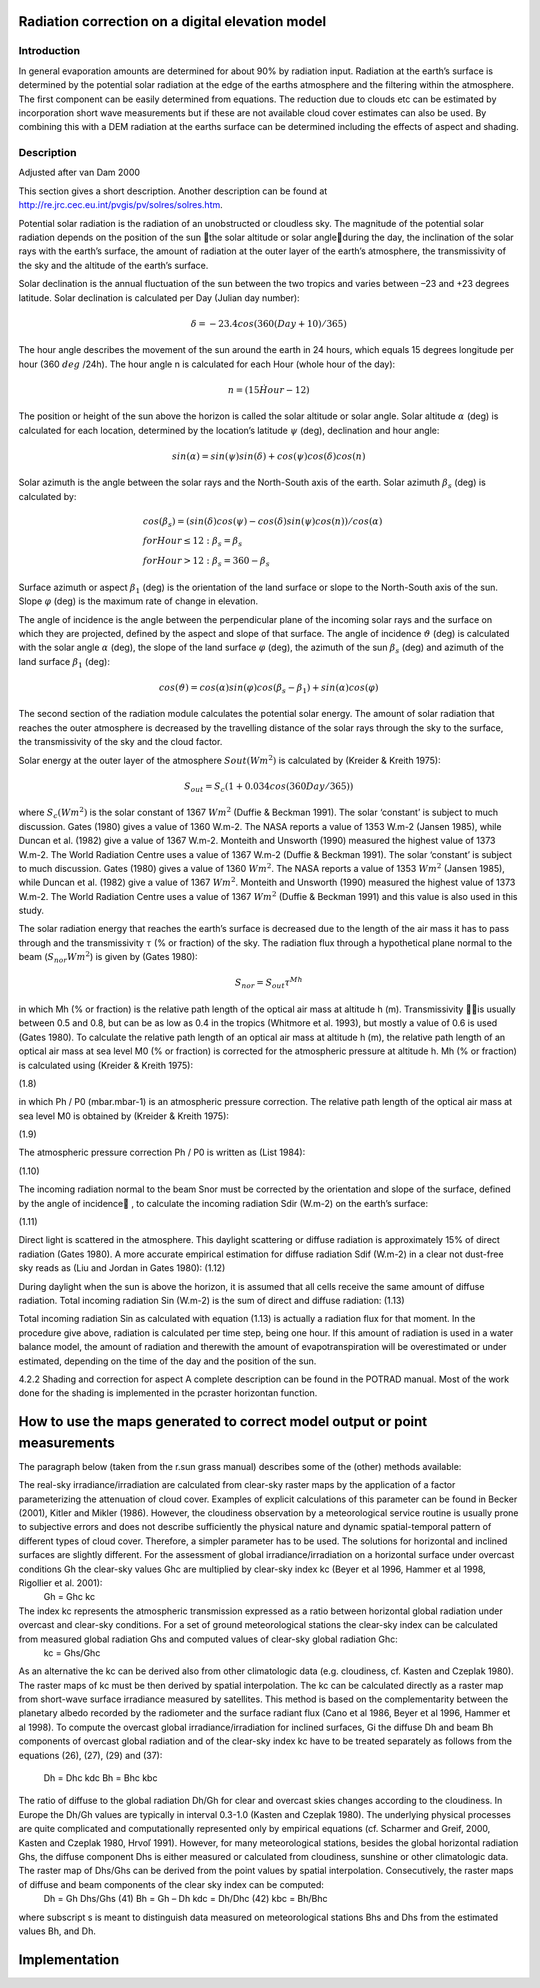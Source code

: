 Radiation correction on a digital elevation model
=================================================


Introduction
------------

In general evaporation amounts are determined for about 90% by
radiation input. Radiation at the earth’s surface is determined by
the potential solar radiation at the edge of the earths atmosphere
and the filtering within the atmosphere. The first component can be
easily determined from equations. The reduction due to clouds etc
can be estimated by incorporation short wave measurements but if
these are not available cloud cover estimates can also be used. By
combining this with a DEM radiation at the earths surface can be
determined including the effects of aspect and shading.


Description
-----------

Adjusted after van Dam 2000

This section gives a short description. Another description can
be found at http://re.jrc.cec.eu.int/pvgis/pv/solres/solres.htm.

Potential solar radiation is the radiation of an unobstructed or
cloudless sky. The magnitude of the potential solar radiation depends
on the position of the sun the solar altitude or solar angleduring the day,
the inclination of the solar rays with the earth’s surface, the amount of
radiation at the outer layer of the earth’s atmosphere, the transmissivity
of the sky and the altitude of the earth’s surface.

Solar declination is the annual fluctuation of the sun between the two
tropics and varies between –23 and +23 degrees latitude. Solar declination is
calculated per Day (Julian day number):


.. math::

    \delta = -23.4 cos(360 (Day + 10 )/365)

The hour angle describes the movement of the sun around the earth in 24 hours,
which  equals 15 degrees longitude per hour (360 :math:`deg` /24h). The hour angle n
is calculated for each Hour (whole hour of the day):

.. math::

    n = ( 15 \dot Hour - 12)


The position or height of the sun above the horizon is called the solar altitude
or solar angle. Solar altitude :math:`\alpha` (deg) is calculated for each location,
determined by the location’s latitude :math:`\psi` (deg), declination and hour angle:


.. math::

    sin(\alpha) = sin(\psi) sin(\delta) + cos(\psi) cos(\delta) cos(n)

Solar azimuth is the angle between the solar rays and the North-South axis of the
earth. Solar azimuth :math:`{\beta}_s` (deg) is calculated by:

.. math::

    &cos({\beta}_s) = (sin(\delta) cos(\psi) - cos(\delta) sin(\psi) cos(n))/cos(\alpha) \\
    &for Hour \le 12: {\beta}_s = {\beta}_s \\
    &for Hour > 12: {\beta}_s = 360 - {\beta}_s

Surface azimuth or aspect :math:`{\beta}_1` (deg) is the orientation of the land
surface or slope to the North-South axis of the sun. Slope :math:`\varphi` (deg) is
the maximum rate of change in elevation.

The angle of incidence is the angle between the perpendicular plane of the
incoming solar rays and the surface on which they are projected, defined by the
aspect and slope of that surface. The angle of incidence :math:`\vartheta` (deg) is
calculated with the solar angle :math:`\alpha` (deg), the slope of the land
surface :math:`\varphi` (deg), the azimuth of the sun :math:`{\beta}_s` (deg) and
azimuth of the land surface  :math:`{\beta}_1` (deg):

.. math::

    cos(\vartheta) = cos(\alpha) sin(\varphi) cos({\beta}_s - {\beta}_1) + sin(\alpha) cos(\varphi)

The second section of the radiation module calculates the potential solar energy. The
amount of solar radiation that reaches the outer atmosphere is decreased by the
travelling distance of the solar rays through the sky to the surface, the transmissivity
of the sky and the cloud factor.

Solar energy at the outer layer of the atmosphere :math:`Sout (Wm^2)` is
calculated by (Kreider & Kreith 1975):

.. math::

    S_{out} = S_c (1 + 0.034 cos(360 Day/365))

where :math:`S_c  (Wm^2)` is the solar constant of 1367 :math:`Wm^2` (Duffie & Beckman 1991). The solar ‘constant’ is subject to much discussion. Gates (1980) gives a value of 1360 W.m-2. The NASA reports a value of 1353 W.m-2 (Jansen 1985), while Duncan et al. (1982) give a value of 1367 W.m-2. Monteith and Unsworth (1990) measured the highest value of 1373 W.m-2. The World Radiation Centre uses a value of 1367 W.m-2
(Duffie & Beckman 1991).
The solar ‘constant’ is subject to much discussion. Gates (1980) gives a value
of 1360 :math:`Wm^2`. The NASA reports a value of 1353 :math:`Wm^2` (Jansen 1985),
while Duncan et al. (1982) give a value of 1367 :math:`Wm^2`. Monteith and Unsworth (1990)
measured the highest value of 1373 W.m-2. The World Radiation Centre uses a
value of 1367 :math:`Wm^2` (Duffie & Beckman 1991) and this value is also used in this study.

The solar radiation energy that reaches the earth’s surface is decreased due to the
length of the air mass it has to pass through and the transmissivity :math:`\tau`
(% or fraction) of the sky. The radiation flux through a hypothetical plane
normal to the beam  (:math:`S_{nor} Wm^2`) is given by (Gates 1980):

.. math::

    S_{nor} = S_{out} \tau^{Mh}

in which Mh (% or fraction) is the relative path length of the optical air mass at altitude h (m). Transmissivity  is usually between 0.5 and 0.8, but can be as low as 0.4 in the tropics (Whitmore et al. 1993), but mostly a value of 0.6 is used (Gates 1980). To calculate the relative path length of an optical air mass at altitude h (m), the relative path length of an optical air mass at sea level M0 (% or fraction) is corrected for the atmospheric pressure at altitude h. Mh (% or fraction) is calculated using (Kreider & Kreith 1975):

(1.8)

in which Ph / P0 (mbar.mbar-1) is an atmospheric pressure correction. The relative path length of the optical air mass at sea level M0 is obtained by (Kreider & Kreith 1975):

(1.9)

The atmospheric pressure correction Ph / P0 is written as (List 1984):


(1.10)


The incoming radiation normal to the beam Snor must be corrected by the orientation and slope of the surface, defined by the angle of incidence , to calculate the incoming radiation Sdir (W.m-2) on the earth’s surface:

(1.11)

Direct light is scattered in the atmosphere. This daylight scattering or diffuse radiation is approximately 15% of direct radiation (Gates 1980). A more accurate empirical estimation for diffuse radiation Sdif (W.m-2) in a clear not dust-free sky reads as (Liu and Jordan in Gates 1980):
(1.12)

During daylight when the sun is above the horizon, it is assumed that all cells receive the same amount of diffuse radiation. Total incoming radiation Sin (W.m-2) is the sum of direct and diffuse radiation:
(1.13)

Total incoming radiation Sin as calculated with equation (1.13) is actually a radiation flux for that moment. In the procedure give above, radiation is calculated per time step, being one hour. If this amount of radiation is used in a water balance model, the amount of radiation and therewith the amount of evapotranspiration will be overestimated or under estimated, depending on the time of the day and the position of the sun.


4.2.2	Shading and correction for aspect
A complete description can be found in the POTRAD manual. Most of the work done for the shading is implemented in the pcraster horizontan function.


How to use the maps generated to correct model output or point measurements
===========================================================================

The paragraph below (taken from the r.sun grass manual) describes some of the (other) methods available:

The real-sky irradiance/irradiation are calculated from clear-sky raster maps by the application of a factor parameterizing the attenuation of cloud cover. Examples of explicit calculations of this parameter can be found in Becker (2001), Kitler and Mikler (1986). However, the cloudiness observation by a meteorological service routine is usually prone to subjective errors and does not describe sufficiently the physical nature and dynamic spatial-temporal pattern of different types of cloud cover. Therefore, a simpler parameter has to be used. The solutions for horizontal and inclined surfaces are slightly different. For the assessment of global irradiance/irradiation on a horizontal surface under overcast conditions Gh the clear-sky values Ghc are multiplied by clear-sky index kc (Beyer et al 1996, Hammer et al 1998, Rigollier et al. 2001):
	Gh = Ghc kc
The index kc represents the atmospheric transmission expressed as a ratio between horizontal global radiation under overcast and clear-sky conditions. For a set of ground meteorological stations the clear-sky index can be calculated from measured global radiation Ghs and computed values of clear-sky global radiation Ghc:
	kc = Ghs/Ghc
As an alternative the kc can be derived also from other climatologic data (e.g. cloudiness, cf. Kasten and Czeplak 1980). The raster maps of kc must be then derived by spatial interpolation. The kc can be calculated directly as a raster map from short-wave surface irradiance measured by satellites. This method is based on the complementarity between the planetary albedo recorded by the radiometer and the surface radiant flux (Cano et al 1986, Beyer et al 1996, Hammer et al 1998).
To compute the overcast global irradiance/irradiation for inclined surfaces, Gi the diffuse Dh and beam Bh components of overcast global radiation and of the clear-sky index kc have to be treated separately as follows from the equations (26), (27), (29) and (37):
	Dh = Dhc kdc
	Bh = Bhc kbc
The ratio of diffuse to the global radiation Dh/Gh for clear and overcast skies changes according to the cloudiness. In Europe the Dh/Gh values are typically in interval 0.3-1.0 (Kasten and Czeplak 1980). The underlying physical processes are quite complicated and computationally represented only by empirical equations (cf. Scharmer and Greif, 2000, Kasten and Czeplak 1980, Hrvoľ 1991). However, for many meteorological stations, besides the global horizontal radiation Ghs, the diffuse component Dhs is either measured or calculated from cloudiness, sunshine or other climatologic data. The raster map of Dhs/Ghs can be derived from the point values by spatial interpolation. Consecutively, the raster maps of diffuse and beam components of the clear sky index can be computed:
	Dh = Gh Dhs/Ghs		(41)
	Bh = Gh – Dh
	kdc = Dh/Dhc			(42)
	kbc = Bh/Bhc
where subscript s is meant to distinguish data measured on meteorological stations Bhs and Dhs from the estimated values Bh, and Dh.


Implementation
==============
